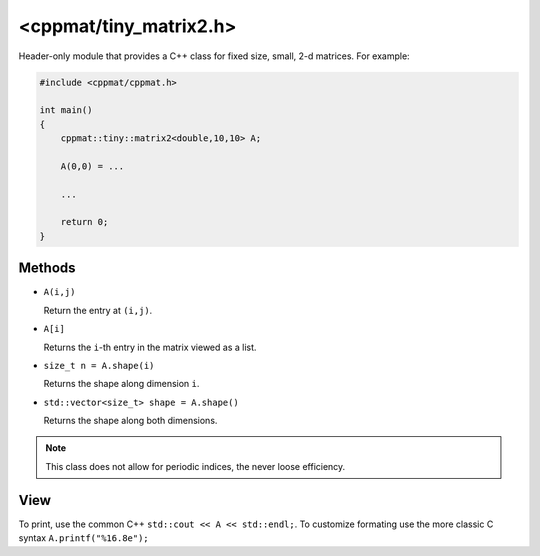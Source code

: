 
.. _tiny_matrix2:

***********************
<cppmat/tiny_matrix2.h>
***********************

Header-only module that provides a C++ class for fixed size, small, 2-d matrices. For example:

.. code-block:: cpp

  #include <cppmat/cppmat.h>

  int main()
  {
      cppmat::tiny::matrix2<double,10,10> A;

      A(0,0) = ...

      ...

      return 0;
  }

Methods
=======

*   ``A(i,j)``

    Return the entry at ``(i,j)``.

*   ``A[i]``

    Returns the ``i``-th entry in the matrix viewed as a list.

*   ``size_t n = A.shape(i)``

    Returns the shape along dimension ``i``.

*   ``std::vector<size_t> shape = A.shape()``

    Returns the shape along both dimensions.

.. note::

  This class does not allow for periodic indices, the never loose efficiency.

View
====

To print, use the common C++ ``std::cout << A << std::endl;``. To customize formating use the more classic C syntax ``A.printf("%16.8e");``
